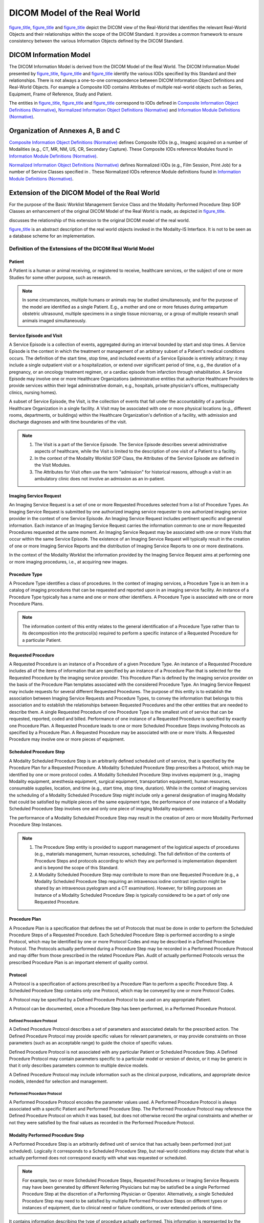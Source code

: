 .. _chapter_7:

DICOM Model of the Real World
=============================

`figure_title <#figure_7-1a>`__, `figure_title <#figure_7-1b>`__ and
`figure_title <#figure_7-3>`__ depict the DICOM view of the Real-World
that identifies the relevant Real-World Objects and their relationships
within the scope of the DICOM Standard. It provides a common framework
to ensure consistency between the various Information Objects defined by
the DICOM Standard.

.. figure:: figures/PS3.3_7-3.svg
   :alt: Model of the Real World for the Purpose of Modality-IS
   Interface
   :name: figure_7-3

   Model of the Real World for the Purpose of Modality-IS Interface

.. _sect_7.1:

DICOM Information Model
-----------------------

The DICOM Information Model is derived from the DICOM Model of the Real
World. The DICOM Information Model presented by
`figure_title <#figure_7-2b>`__, `figure_title <#figure_7-2c>`__ and
`figure_title <#figure_7-2d>`__ identify the various IODs specified by
this Standard and their relationships. There is not always a one-to-one
correspondence between DICOM Information Object Definitions and
Real-World Objects. For example a Composite IOD contains Attributes of
multiple real-world objects such as Series, Equipment, Frame of
Reference, Study and Patient.

The entities in `figure_title <#figure_7-2b>`__,
`figure_title <#figure_7-2c>`__ and `figure_title <#figure_7-2d>`__
correspond to IODs defined in `Composite Information Object Definitions
(Normative) <#chapter_A>`__, `Normalized Information Object Definitions
(Normative) <#chapter_B>`__ and `Information Module Definitions
(Normative) <#chapter_C>`__.

.. _sect_7.2:

Organization of Annexes A, B and C
----------------------------------

`Composite Information Object Definitions (Normative) <#chapter_A>`__
defines Composite IODs (e.g., Images) acquired on a number of Modalities
(e.g., CT, MR, NM, US, CR, Secondary Capture). These Composite IODs
reference Modules found in `Information Module Definitions
(Normative) <#chapter_C>`__.

`Normalized Information Object Definitions (Normative) <#chapter_B>`__
defines Normalized IODs (e.g., Film Session, Print Job) for a number of
Service Classes specified in . These Normalized IODs reference Module
definitions found in `Information Module Definitions
(Normative) <#chapter_C>`__.

.. _sect_7.3:

Extension of the DICOM Model of the Real World
----------------------------------------------

For the purpose of the Basic Worklist Management Service Class and the
Modality Performed Procedure Step SOP Classes an enhancement of the
original DICOM Model of the Real World is made, as depicted in
`figure_title <#figure_7-3>`__.

discusses the relationship of this extension to the original DICOM model
of the real world.

`figure_title <#figure_7-3>`__ is an abstract description of the real
world objects invoked in the Modality-IS Interface. It is not to be seen
as a database scheme for an implementation.

.. _sect_7.3.1:

Definition of the Extensions of the DICOM Real World Model
~~~~~~~~~~~~~~~~~~~~~~~~~~~~~~~~~~~~~~~~~~~~~~~~~~~~~~~~~~

.. _sect_7.3.1.1:

Patient
^^^^^^^

A Patient is a human or animal receiving, or registered to receive,
healthcare services, or the subject of one or more Studies for some
other purpose, such as research.

.. note::

   In some circumstances, multiple humans or animals may be studied
   simultaneously, and for the purpose of the model are identified as a
   single Patient. E.g., a mother and one or more fetuses during
   antepartum obstetric ultrasound, multiple specimens in a single
   tissue microarray, or a group of multiple research small animals
   imaged simultaneously.

.. _sect_7.3.1.2:

Service Episode and Visit
^^^^^^^^^^^^^^^^^^^^^^^^^

A Service Episode is a collection of events, aggregated during an
interval bounded by start and stop times. A Service Episode is the
context in which the treatment or management of an arbitrary subset of a
Patient's medical conditions occurs. The definition of the start time,
stop time, and included events of a Service Episode is entirely
arbitrary; it may include a single outpatient visit or a
hospitalization, or extend over significant period of time, e.g., the
duration of a pregnancy, or an oncology treatment regimen, or a cardiac
episode from infarction through rehabilitation. A Service Episode may
involve one or more Healthcare Organizations (administrative entities
that authorize Healthcare Providers to provide services within their
legal administrative domain, e.g., hospitals, private physician's
offices, multispecialty clinics, nursing homes).

A subset of Service Episode, the Visit, is the collection of events that
fall under the accountability of a particular Healthcare Organization in
a single facility. A Visit may be associated with one or more physical
locations (e.g., different rooms, departments, or buildings) within the
Healthcare Organization's definition of a facility, with admission and
discharge diagnoses and with time boundaries of the visit.

.. note::

   1. The Visit is a part of the Service Episode. The Service Episode
      describes several administrative aspects of healthcare, while the
      Visit is limited to the description of one visit of a Patient to a
      facility.

   2. In the context of the Modality Worklist SOP Class, the Attributes
      of the Service Episode are defined in the Visit Modules.

   3. The Attributes for Visit often use the term "admission" for
      historical reasons, although a visit in an ambulatory clinic does
      not involve an admission as an in-patient.

.. _sect_7.3.1.3:

Imaging Service Request
^^^^^^^^^^^^^^^^^^^^^^^

An Imaging Service Request is a set of one or more Requested Procedures
selected from a list of Procedure Types. An Imaging Service Request is
submitted by one authorized imaging service requester to one authorized
imaging service provider in the context of one Service Episode. An
Imaging Service Request includes pertinent specific and general
information. Each instance of an Imaging Service Request carries the
information common to one or more Requested Procedures requested at the
same moment. An Imaging Service Request may be associated with one or
more Visits that occur within the same Service Episode. The existence of
an Imaging Service Request will typically result in the creation of one
or more Imaging Service Reports and the distribution of Imaging Service
Reports to one or more destinations.

In the context of the Modality Worklist the information provided by the
Imaging Service Request aims at performing one or more imaging
procedures, i.e., at acquiring new images.

.. _sect_7.3.1.4:

Procedure Type
^^^^^^^^^^^^^^

A Procedure Type identifies a class of procedures. In the context of
imaging services, a Procedure Type is an item in a catalog of imaging
procedures that can be requested and reported upon in an imaging service
facility. An instance of a Procedure Type typically has a name and one
or more other identifiers. A Procedure Type is associated with one or
more Procedure Plans.

.. note::

   The information content of this entity relates to the general
   identification of a Procedure Type rather than to its decomposition
   into the protocol(s) required to perform a specific instance of a
   Requested Procedure for a particular Patient.

.. _sect_7.3.1.5:

Requested Procedure
^^^^^^^^^^^^^^^^^^^

A Requested Procedure is an instance of a Procedure of a given Procedure
Type. An instance of a Requested Procedure includes all of the items of
information that are specified by an instance of a Procedure Plan that
is selected for the Requested Procedure by the imaging service provider.
This Procedure Plan is defined by the imaging service provider on the
basis of the Procedure Plan templates associated with the considered
Procedure Type. An Imaging Service Request may include requests for
several different Requested Procedures. The purpose of this entity is to
establish the association between Imaging Service Requests and Procedure
Types, to convey the information that belongs to this association and to
establish the relationships between Requested Procedures and the other
entities that are needed to describe them. A single Requested Procedure
of one Procedure Type is the smallest unit of service that can be
requested, reported, coded and billed. Performance of one instance of a
Requested Procedure is specified by exactly one Procedure Plan. A
Requested Procedure leads to one or more Scheduled Procedure Steps
involving Protocols as specified by a Procedure Plan. A Requested
Procedure may be associated with one or more Visits. A Requested
Procedure may involve one or more pieces of equipment.

.. _sect_7.3.1.6:

Scheduled Procedure Step
^^^^^^^^^^^^^^^^^^^^^^^^

A Modality Scheduled Procedure Step is an arbitrarily defined scheduled
unit of service, that is specified by the Procedure Plan for a Requested
Procedure. A Modality Scheduled Procedure Step prescribes a Protocol,
which may be identified by one or more protocol codes. A Modality
Scheduled Procedure Step involves equipment (e.g., imaging Modality
equipment, anesthesia equipment, surgical equipment, transportation
equipment), human resources, consumable supplies, location, and time
(e.g., start time, stop time, duration). While in the context of imaging
services the scheduling of a Modality Scheduled Procedure Step might
include only a general designation of imaging Modality that could be
satisfied by multiple pieces of the same equipment type, the performance
of one instance of a Modality Scheduled Procedure Step involves one and
only one piece of imaging Modality equipment.

The performance of a Modality Scheduled Procedure Step may result in the
creation of zero or more Modality Performed Procedure Step Instances.

.. note::

   1. The Procedure Step entity is provided to support management of the
      logistical aspects of procedures (e.g., materials management,
      human resources, scheduling). The full definition of the contents
      of Procedure Steps and protocols according to which they are
      performed is implementation dependent and is beyond the scope of
      this Standard.

   2. A Modality Scheduled Procedure Step may contribute to more than
      one Requested Procedure (e.g., a Modality Scheduled Procedure Step
      requiring an intravenous iodine contrast injection might be shared
      by an intravenous pyelogram and a CT examination). However, for
      billing purposes an Instance of a Modality Scheduled Procedure
      Step is typically considered to be a part of only one Requested
      Procedure.

.. _sect_7.3.1.7:

Procedure Plan
^^^^^^^^^^^^^^

A Procedure Plan is a specification that defines the set of Protocols
that must be done in order to perform the Scheduled Procedure Steps of a
Requested Procedure. Each Scheduled Procedure Step is performed
according to a single Protocol, which may be identified by one or more
Protocol Codes and may be described in a Defined Procedure Protocol. The
Protocols actually performed during a Procedure Step may be recorded in
a Performed Procedure Protocol and may differ from those prescribed in
the related Procedure Plan. Audit of actually performed Protocols versus
the prescribed Procedure Plan is an important element of quality
control.

.. _sect_7.3.1.8:

Protocol
^^^^^^^^

A Protocol is a specification of actions prescribed by a Procedure Plan
to perform a specific Procedure Step. A Scheduled Procedure Step
contains only one Protocol, which may be conveyed by one or more
Protocol Codes.

A Protocol may be specified by a Defined Procedure Protocol to be used
on any appropriate Patient.

A Protocol can be documented, once a Procedure Step has been performed,
in a Performed Procedure Protocol.

.. _sect_7.3.1.8.1:

Defined Procedure Protocol
''''''''''''''''''''''''''

A Defined Procedure Protocol describes a set of parameters and
associated details for the prescribed action. The Defined Procedure
Protocol may provide specific values for relevant parameters, or may
provide constraints on those parameters (such as an acceptable range) to
guide the choice of specific values.

Defined Procedure Protocol is not associated with any particular Patient
or Scheduled Procedure Step. A Defined Procedure Protocol may contain
parameters specific to a particular model or version of device, or it
may be generic in that it only describes parameters common to multiple
device models.

A Defined Procedure Protocol may include information such as the
clinical purpose, indications, and appropriate device models, intended
for selection and management.

.. _sect_7.3.1.8.2:

Performed Procedure Protocol
''''''''''''''''''''''''''''

A Performed Procedure Protocol encodes the parameter values used. A
Performed Procedure Protocol is always associated with a specific
Patient and Performed Procedure Step. The Performed Procedure Protocol
may reference the Defined Procedure Protocol on which it was based, but
does not otherwise record the orginal constraints and whether or not
they were satisfied by the final values as recorded in the Performed
Procedure Protocol.

.. _sect_7.3.1.9:

Modality Performed Procedure Step
^^^^^^^^^^^^^^^^^^^^^^^^^^^^^^^^^

A Performed Procedure Step is an arbitrarily defined unit of service
that has actually been performed (not just scheduled). Logically it
corresponds to a Scheduled Procedure Step, but real-world conditions may
dictate that what is actually performed does not correspond exactly with
what was requested or scheduled.

.. note::

   For example, two or more Scheduled Procedure Steps, Requested
   Procedures or Imaging Service Requests may have been generated by
   different Referring Physicians but may be satisfied be a single
   Performed Procedure Step at the discretion of a Performing Physician
   or Operator. Alternatively, a single Scheduled Procedure Step may
   need to be satisfied by multiple Performed Procedure Steps on
   different types or instances of equipment, due to clinical need or
   failure conditions, or over extended periods of time.

It contains information describing the type of procedure actually
performed. This information is represented by the Performed Protocol
that may be defined by one or more Protocol Codes.

A Requested Procedure results in the creation of zero or more Performed
Procedure Steps.

A Scheduled Procedure Step results in the creation of zero or more
Performed Procedure Steps.

The Performed Procedure Step contains information about its state (e.g.,
in progress, discontinued or completed).

A Modality Performed Procedure Step is a Performed Procedure Step that
results from activity (such as the acquisition of images from a Patient
or other Imaging Subject) on a Modality.

It contains information describing the performance of a step of an
imaging procedure, including data about the performance of the procedure
itself, and data for billing and material management.

The Modality Performed Procedure Step contains references to zero or
more Series of Images and other Composite SOP Instances that may be
created as part of the procedure step. A particular Series is part of
only one Modality Performed Procedure Step.

The purpose of the Modality Performed Procedure Step is to report what
was performed; it does not imply any storage semantics. While the MPPS
represents a unit of service within a workflow, the specification of the
workflow itself is beyond the scope of the Standard, and the MPPS does
not identify or control any subsequent activities to be performed.

.. note::

   1. For example, a modality may create both "for processing" images
      for automated analysis and "for presentation" images for human
      review from the same acquisition. The Standard does not specify
      whether the production of these is a single unit of service, or
      two. A single Modality Performed Procedure Step Instance could
      list both the "for processing" images and the "for presentation"
      images, regardless of whether or not both sets of images were
      stored to the same or different AEs, or indeed were stored at all,
      since the MPPS is independent of the storage semantics.
      Alternatively, the modality may treat these two sets of images as
      two separate units of service, and send two separate MPPS
      Instances.

      A Radiation Dose SR from the irradiation events of an acquisition
      could be referenced in the same MPPS Instance as that of the
      acquired images, again irrespective of where such a Radiation Dose
      Structured Report might be transmitted, if at all. Alternatively,
      the modality may treat the production of the Radiation Dose SR as
      a separate unit of service, and report it in a distinct MPPS.

      Another example is the case of thin and thick slice CT images
      acquired from the same acquisition (raw) data. When the
      reconstruction of both sets of images is prospectively defined and
      automatically initiated by the protocol selection, then both sets
      might be referenced from a single MPPS Instance. However, if the
      reconstruction of one or the other set is performed
      retrospectively by manual intervention some time after the
      acquisition MPPS had been completed, the subsequent Instances will
      necessarily be referenced in a new MPPS Instance, since the
      acquisition MPPS cannot be modified once completed.

   2. The completion of an MPPS may be a significant event that triggers
      or enables downstream activity, but it is not the intent to
      require the modality to be configured to "manage" such activity.
      The "units of service" that the modality describes in an MPPS, and
      how the modality relates those Performed Procedure Steps to
      Scheduled Procedure Steps, are implementation decisions beyond the
      scope of the Standard. The IHE Radiology Scheduled Workflow
      Profile provides additional guidance for implementation.

   3. An MPPS may describe Instances that were acquired but that have
      not been, nor may ever be, stored. For example, a modality may be
      capable of storing a CT acquisition as multiple single-frame CT
      Image Storage SOP Instances, as a single multi-frame Enhanced CT
      Image Storage SOP Instance, or as several Enhanced CT Image
      Storage SOP Instances that together comprise a Concatenation. An
      MPPS may describe all three possibilities, even though only one
      choice may ultimately be stored, perhaps depending on the
      negotiated capabilities of the storage recipient. Alternatively,
      separate MPPS Instances could be used for different storage SOP
      Classes.

   4. The MPPS contains only the Instances that the modality created,
      not Instances converted and created subsequently in response to a
      query (e.g., during legacy conversion).

   5. The MPPS is not a substitute for, nor is equivalent to, a Storage
      Commitment request, nor an Instance Availability Notification.

.. _sect_7.3.1.10:

General Purpose Scheduled Procedure Step (Retired)
^^^^^^^^^^^^^^^^^^^^^^^^^^^^^^^^^^^^^^^^^^^^^^^^^^

Retired. See
`PS3.3-2011 <ftp://medical.nema.org/MEDICAL/Dicom/2011/11_03pu.pdf>`__.

.. _sect_7.3.1.11:

General Purpose Performed Procedure Step (Retired)
^^^^^^^^^^^^^^^^^^^^^^^^^^^^^^^^^^^^^^^^^^^^^^^^^^

Retired. See
`PS3.3-2011 <ftp://medical.nema.org/MEDICAL/Dicom/2011/11_03pu.pdf>`__.

.. _sect_7.3.1.12:

Workitem (Retired)
^^^^^^^^^^^^^^^^^^

Retired. See
`PS3.3-2011 <ftp://medical.nema.org/MEDICAL/Dicom/2011/11_03pu.pdf>`__.

.. _sect_7.3.1.13:

Clinical Document
^^^^^^^^^^^^^^^^^

A Clinical Document is a part of the medical record of a Patient. A
Clinical Document is a documentation of clinical observations and
services and has the following characteristics:

-  Persistence - A clinical document continues to exist in an unaltered
   state, for a time period defined by local and regulatory
   requirements.

-  Stewardship - A clinical document is maintained by an organization
   entrusted with its care.

-  Potential for authentication - A clinical document is an assemblage
   of information that is intended to be legally authenticated.

-  Context - A clinical document establishes the default context for its
   contents.

-  Wholeness - Authentication of a clinical document applies to the
   whole and does not apply to portions of the document without the full
   context of the document.

-  Human readability - A clinical document is human readable.

.. note::

   This definition is from ANSI/HL7 CDA R1.0-2000, and HL7 v3 CDA
   R2-2005.

Clinical Documents may provide significant context for the performance
of imaging and related procedures, e.g., patient clinical history,
pre-imaging-procedure lab test results, or patient advance medical
directives.

Clinical Documents may be associated with Service Episodes, Service
Requests, Requested Procedures, or other entities subsidiary to the
Patient in the Real-World Model. Such associations are not explicitly
modeled for the purposes of the Modality-IS context.

Clinical Documents are one sub-class of the class of healthcare
Structured Documents; Structured Documents, in general, are not
necessarily related to a Patient. Structured Documents may be used for
imaging procedure operational instructions, e.g., in product labeling,
Procedure Plans, or patient care plans.

.. note::

   1. The format and semantics of Structured Documents, including
      Clinical Documents, are defined outside the scope of the DICOM
      Standard (e.g., by HL7). DICOM provides the means to reference
      Structured Documents within the Modality-IS context.

   2. The general class of Structured Documents is not modeled in the
      Real-World Model; only specific sub-classes, e.g., Clinical
      Documents, are modeled.

.. _sect_7.4:

Extension of the DICOM Model of the Real World for the General Purpose Worklist (Retired)
-----------------------------------------------------------------------------------------

Retired. See
`PS3.3-2011 <ftp://medical.nema.org/MEDICAL/Dicom/2011/11_03pu.pdf>`__.

.. _sect_7.5:

Organizing Large Sets of Information
------------------------------------

For the purpose of accommodating large sets of frames in Multi-frame
Image SOP Instances the Real-World Entity Relationship Diagram has been
extended to describe the relationships of these instances: Concatenation
(see `Concatenation <#sect_7.5.1>`__) and Dimension Organization (see
`Dimension Organization <#sect_7.5.2>`__).
`figure_title <#figure_7.5-1>`__ depicts the additions to
`figure_title <#figure_7-1a>`__.

.. figure:: figures/PS3.3_7.5-1.svg
   :alt: Extension of the Real World Model with Concatenations and
   Dimensions
   :name: figure_7.5-1

   Extension of the Real World Model with Concatenations and Dimensions

.. _sect_7.5.1:

Concatenation
~~~~~~~~~~~~~

For implementation specific reasons (such as practical limits on the
maximum size of an individual SOP Instance) the content of a multi-frame
image may need to be split into more than one SOP Instance. These SOP
Instances together form a Concatenation, which is a group of SOP
Instances within a Series that is uniquely identified by Concatenation
UID (0020,9161).

.. _sect_7.5.2:

Dimension Organization
~~~~~~~~~~~~~~~~~~~~~~

The Dimension Organization contains a set of dimensions. A dimension is
a set of Attributes that change on a per-frame basis in a manner that is
known before the image is acquired, are defined by the generating
application and are especially intended for presentation. Other
Attributes may also change on a per-frame basis but if they are not
present in the Dimension Organization, they are not considered
significant as a dimension for organizational purposes.

Receiving applications shall use the order of dimensions for guidance
when presenting images if the `Multi-frame Dimension
Module <#sect_C.7.6.17>`__ is present. The first Item of the Dimension
Index Sequence shall be the slowest varying index.

.. note::

   See `Multi-frame Dimension Module <#sect_C.7.6.17>`__ for an example.

.. _sect_7.6:

Extension of the DICOM Model of the Real World for Clinical Trials and Research
-------------------------------------------------------------------------------

The DICOM Model of the Real World is extended for Clinical Trials and
research with the addition of several objects whose relationships to
each other and existing DICOM Real World objects are shown in
`figure_title <#figure_7.6-1>`__.

Attributes of the Clinical Trial Sponsor, Clinical Trial Protocol,
Clinical Trial Subject, and Clinical Trial Site objects are represented
in the `Clinical Trial Subject Module <#sect_C.7.1.3>`__ within the
Patient IOD. Attributes of the Clinical Trial Time Point object are
represented in the `Clinical Trial Study Module <#sect_C.7.2.3>`__
within the Study IOD. The Clinical Trial Coordinating Center Attribute
is represented in the `Clinical Trial Series Module <#sect_C.7.3.2>`__
within Image IODs.

.. _sect_7.6.1:

Clinical Trial and Research Information Entities
~~~~~~~~~~~~~~~~~~~~~~~~~~~~~~~~~~~~~~~~~~~~~~~~

For the purpose of Clinical Trial and Research Information, an extension
of the DICOM Model of the Real World is made, as depicted in
`figure_title <#figure_7.6-1>`__.

.. _sect_7.6.1.1:

Clinical Trial Sponsor
^^^^^^^^^^^^^^^^^^^^^^

A Clinical Trial Sponsor identifies the agency, group, or institution
responsible for conducting and/or funding the clinical trial or
research, and for assigning a Protocol Identifier.

.. _sect_7.6.1.2:

Clinical Trial Protocol
^^^^^^^^^^^^^^^^^^^^^^^

A Clinical Trial Protocol identifies the investigational Protocol in
which the Subject has been enrolled. The Protocol has a Protocol
Identifier and Protocol Name, as well as information related to Ethics
Committee, Institutional Review Board (IRB) or Institutional Animal Care
and Use Committees (IACUC) approval.

.. _sect_7.6.1.3:

Clinical Trial Subject
^^^^^^^^^^^^^^^^^^^^^^

A Clinical Trial Subject identifies the Patient who is enrolled as a
Subject in the investigational Protocol.

.. _sect_7.6.1.4:

Clinical Trial Site
^^^^^^^^^^^^^^^^^^^

A Clinical Trial Site identifies the location or institution at which
the Subject is treated or evaluated and that is responsible for
submitting clinical trial or research data. Images and/or clinical trial
data may be collected for a given Subject at alternate institutions,
e.g., follow-up scans at a satellite imaging center, but the Clinical
Trial Site represents the primary location for Patient management and
data submission in the context of a clinical trial or research. In
pre-clinical research with small animals, it is typically the single
laboratory or shared resource facility.

.. _sect_7.6.1.5:

Clinical Trial Time Point
^^^^^^^^^^^^^^^^^^^^^^^^^

The Clinical Trial Time Point identifies an imaging Study within the
context of a series of longitudinal data acquisitions in an
investigational protocol. A Time Point defines a set of Studies that are
grouped together as a clinical time point or submission in a clinical
trial or for other research.

.. _sect_7.6.1.6:

Clinical Trial Coordinating Center
^^^^^^^^^^^^^^^^^^^^^^^^^^^^^^^^^^

The Clinical Trial Coordinating Center identifies the institution
responsible for coordinating the collection, management, processing,
and/or analysis of images and associated data for Subjects enrolled in a
clinical trial or research. Within a given Clinical Trial Protocol,
there may be multiple Clinical Trial Coordinating Centers, each handling
different aspects of the clinical data submitted by the Clinical Trial
Sites. In pre-clinical research with small animals, it may be a facility
where post processing is performed, separate from the laboratory where
the data is acquired.

.. _sect_7.7:

Extension of the DICOM Model of the Real World for Hanging Protocols
--------------------------------------------------------------------

See `DICOM Model of the Real World for Non-Patient-Related
Information <#sect_7.13>`__.

.. note::

   The specifications of this section have been consolidated into the
   Real World Model for Non-Patient-Related Information.

.. _sect_7.8:

Extension of the DICOM Model of the Real World for Color Palettes
-----------------------------------------------------------------

See `DICOM Model of the Real World for Non-Patient-Related
Information <#sect_7.13>`__.

.. note::

   The specifications of this section have been consolidated into the
   Real World Model for Non-Patient-Related Information.

.. _sect_7.9:

Extension of the DICOM Model of the Real World for Specimens
------------------------------------------------------------

The DICOM Model of the Real World is extended for Specimens with the
addition of several objects whose relationships to each other and
existing DICOM Real World objects are shown in
`figure_title <#figure_7.9-1>`__.

Attributes of the Specimen, Container, Component and Preparation Step
objects are represented in the `Specimen Module <#sect_C.7.6.22>`__
within the Image IODs.

.. _sect_7.9.1:

Specimen
~~~~~~~~

A physical object (or a collection of objects) is a specimen when the
laboratory considers it a single discrete, uniquely identified unit that
is the subject of one or more steps in the laboratory (diagnostic)
workflow.

.. _sect_7.9.2:

Container
~~~~~~~~~

Specimen containers (or just "containers") play an important role in
laboratory (diagnostic) processes. In most, but not all, process steps,
specimens are held in containers, and a container often carries its
specimen's ID. Sometimes the container becomes intimately involved with
the specimen (e.g., a paraffin block), and in some situations (such as
examining tissue under the microscope) the container (the slide and
coverslip) become part of the optical path.

.. _sect_7.9.3:

Container Component
~~~~~~~~~~~~~~~~~~~

Containers are often made up of components. For example, a "slide" is
container that is made up of the glass slide, the coverslip and the
"glue" the binds them together.

.. _sect_7.9.4:

Preparation Step
~~~~~~~~~~~~~~~~

Before a slide is imaged, the preparation of the specimen (including
sampling, processing and staining) will take place. Specimen preparation
is described as a sequence of time-stamped process steps. Multiple steps
are possible, and may include sampling from ancestor specimens.

.. _sect_7.10:

Extension of DICOM Model of the Real World for Implant Templates
----------------------------------------------------------------

See `DICOM Model of the Real World for Non-Patient-Related
Information <#sect_7.13>`__.

.. note::

   The specifications of this section have been consolidated into the
   Real World Model for Non-Patient-Related Information.

.. _sect_7.11:

Extension of the DICOM Model of the Real World for the Unified Procedure Step (UPS)
-----------------------------------------------------------------------------------

The DICOM Model of the Real World is extended with the addition of a
Unified Procedure Step object whose relationship to existing DICOM Real
World objects is shown in `figure_title <#figure_7.11-1>`__.

.. _sect_7.11.1:

Unified Procedure Step
~~~~~~~~~~~~~~~~~~~~~~

A Unified Procedure Step (UPS) represents an arbitrary unit of service.
Unified Procedure Steps are generally scheduled in response to a
Requested Procedure, although a UPS may be triggered by other events,
such as a scheduled calibration, completion of prior work in a pipeline,
etc.

The Unified Procedure Step (UPS) unifies the details of the procedure
step that has been requested, the progress details during performance,
and the details of the procedure step actually performed. The details
can describe the specific service activity, the subject and/or data
acted on, the originator and context of the request, the
human/equipment/application resources involved, the priority, date, time
and location of the activity, and references to resulting output data.

Normally the details about the activity as performed correspond to the
details of the activity as requested, however real-world conditions may
dictate that what is actually performed does not correspond exactly with
what was requested or scheduled.

.. _sect_7.11.2:

Worklist
~~~~~~~~

A Worklist is an arbitrary collection of Unified Procedure Steps that
share a common worklist label.

.. _sect_7.12:

Extension of The DICOM Model of The Real World For Display System
-----------------------------------------------------------------

The DICOM Model of the Real World is extended for Display System with
the addition of an entity that is separate from the rest of the DICOM
Real World objects, as shown in `figure_title <#figure_7.12-1>`__. A
Display System is not associated with any specific objects in the
existing DICOM Information model, because it is not associated with a
specific Patient. One Display System object is included in a Display
System IOD.

A Display Subsystem represents the target of a Display QA task such as
calibration. For example, a PACS reading station with one color
controller driving one display, and 4 grayscale displays each driven by
two controllers is modeled as 5 Display Subsystems, each of which can be
the target of a Display QA task. A tablet represents one Display System
with a Display Device but no externally exposed controller. Although
Display Subsystem may include components beyond the Display Device, this
Model focuses on the Display Device only.

`figure_title <#figure_7.12-2>`__ illustrates how the composition of
Display Subsystems is represented in the Display System IOD.

.. _sect_7.13:

DICOM Model of the Real World for Non-Patient-Related Information
-----------------------------------------------------------------

The DICOM Model of the Real World is extended for a variety of
non-patient-related information with the specification of entities that
are generally separate from the rest of the DICOM Real World Information
Model. These information entities are not associated with a specific
Patient. While there may be entity relationships, there is no hierarchy
applied to these entities.

.. _sect_7.13.1:

Hanging Protocol Information Entity
~~~~~~~~~~~~~~~~~~~~~~~~~~~~~~~~~~~

A Hanging Protocol Information Entity specifies the viewing preferences
of a specific user or group, for a specific type of Study (Modality,
Anatomy, Laterality combination, and optionally Procedure, and/or
Reason). A Hanging Protocol definition includes descriptors that
identify the Hanging Protocol, the creator, the type of Study it
addresses, the type of image sets to display, the intended display
environment, and the intended layout for the screen(s).

The Hanging Protocol IE does not have any relationships with other
Information Entities. See `figure_title <#figure_7.13-1>`__.

.. _sect_7.13.2:

Color Palette Information Entity
~~~~~~~~~~~~~~~~~~~~~~~~~~~~~~~~

A Color Palette Information Entity specifies a color palette suitable
for application to an image with a single channel of information
(grayscale) to render it in color, i.e., pseudo-coloring.

The Color Palette IE may be referenced by Image or Presentation State
Information Entities. See `figure_title <#figure_7.13-2>`__.

The Color Palette IOD instantiates the Color Palette IE only.

.. _sect_7.13.3:

Implant Related Information Entities
~~~~~~~~~~~~~~~~~~~~~~~~~~~~~~~~~~~~

.. _sect_7.13.3.1:

Implant Template Information Entity
^^^^^^^^^^^^^^^^^^^^^^^^^^^^^^^^^^^

An Implant Template Information Entity specifies a 2D- and/or
3D-template representing a physical implant. The IE specifies mechanisms
for implant assembly, i.e., the rigid connection of two or more
implants.

The Implant Template IE may be related to a Surface IE (see `Surface
IE <#sect_A.1.2.18>`__) or to an Encapsulated Document IE (see
`Encapsulated Document IE <#sect_A.1.2.16>`__) for the specification of
the 2D- or 3D-template.

The Implant Template IE may be related to a Frame of Reference IE (see
`Frame of Reference IE <#sect_A.1.2.5>`__) to support registration of
the template with Patient anatomical landmarks in a separate Frame of
Reference.

The Implant Template IE may be related to an Implant Assembly Template
IE for the specification of multi-part assemblies. The Implant Template
IE may be related to an Implant Template Group IE for shared management
of a set of templates.

See `figure_title <#figure_7.13-3>`__.

.. _sect_7.13.3.2:

Implant Assembly Template Information Entity
^^^^^^^^^^^^^^^^^^^^^^^^^^^^^^^^^^^^^^^^^^^^

An Implant Assembly Template Information Entity specifies how to combine
several implants to fulfill a certain purpose.

The Implant Assembly Template IE is related to Implant Template IEs.

.. _sect_7.13.3.3:

Implant Template Group Information Entity
^^^^^^^^^^^^^^^^^^^^^^^^^^^^^^^^^^^^^^^^^

An Implant Template Group Information Entity specifies a set of Implant
Templates for shared specification and management. It facilitates
browsing through a set of similar implants by providing similar matching
coordinates, and by ordering the referenced templates by dimensional
size or similar attributes.

The Implant Template Group IE is related to Implant Template IEs.

.. _sect_7.13.4:

Extension of The DICOM Model of The Real World For Protocol Storage
~~~~~~~~~~~~~~~~~~~~~~~~~~~~~~~~~~~~~~~~~~~~~~~~~~~~~~~~~~~~~~~~~~~

The DICOM Model of the Real World is extended with the addition of
Defined Procedure Protocol and Performed Procedure Protocol objects
whose whose relationship to existing DICOM Real World objects is shown
in `figure_title <#figure_7.13.4-1>`__.

Note that the information in the Equipment IE describes the equipment
that created the Instance. The information in the Protocol Parameters
may describe the equipment on which the protocol is intended to be
executed which may or may not be the same as the equipment that created
the Instance.

.. _sect_7.13.5:

Approval Information Entity
~~~~~~~~~~~~~~~~~~~~~~~~~~~

An Approval Information Entity describes an approval of an Instance.

.. _sect_7.14:

Extension of The DICOM Model of The Real-world for Radiotherapy Second Generation Information Objects
-----------------------------------------------------------------------------------------------------

For the purpose of RT Second Generation SOP Classes the DICOM Model of
the Real-World is described in this section. This subset of the
real-world model covers the requirements for transferring information
about planned and performed radiotherapeutic treatments and associated
data.

`figure_title <#figure_7.14-1>`__ describes the most important elements
involved in the radiotherapy domain in DICOM.

.. note::

   1. IODs which contain a representation of Volumes, Surfaces, Lines,
      Points can be annotated by an RT Segment Annotation.

   2. For better readability the diagram only contains the most
      important relationships, e.g. all objects have a relation to the
      Patient, but not all of these relationships are part of this
      diagram.

.. _sect_7.14.1:

RT Course
~~~~~~~~~

The RT Course is a top-level entity that represents a radiotherapy
treatment course, usually specified in one or more RT Prescriptions,
generally for a defined tumor or group of tumors. A patient undergoing
treatments of radiotherapy has one treatment course at a time. The RT
Course may consist of several RT Treatment Phases (possibly with breaks
of treatment in between them). Each treatment phase may consist of one
or more RT Treatment Sessions. An RT Treatment Session is delivered in
one patient visit to a venue with a treatment machine and will typically
deliver a fraction of one or more RT Radiation Sets. A new RT Course is
administered, when the patient is treated for a re-occurrence or a new
tumor site - typically after a period of a year or more after the
previous RT Course has been finished.

The RT Course can be thought of as a container collecting all major
objects which are relevant to this course. The RT Physician Intent and
RT Radiation Sets reference other companion objects necessary to
prepare, conduct and review the treatment. Timing information (start
dates and phasing of treatment, breaks etc.) are also part of the RT
Course information. Additionally it contains information of the ongoing
status in treatment planning and delivery. The RT Course is a dynamic
object that represents the current status of the patient"s treatment.

The RT Course may also include information about previously conducted
treatments by referencing previous RT Course objects or by directly
recording the information in Attributes.

.. _sect_7.14.2:

RT Physician Intent
~~~~~~~~~~~~~~~~~~~

The RT Physician Intent describes how the physician wishes to achieve
curative or palliative therapy. This information includes, but is not
limited to the use of external radiation therapy or brachytherapy, total
and fractional doses and fractionation schemes, treatment sites,
Dosimetric Objectives, envisioned treatment technique, beam energy or
isotopes, and patient setup notes.

.. _sect_7.14.3:

Conceptual Volume
~~~~~~~~~~~~~~~~~

The Conceptual Volume is a reference to a certain anatomical region or
point. Conceptual Volumes may or may not have a representation in
segmented images. In most cases they will be related to one or more
volumetric representations in various image sets taken at different
times.

For example, during a radiotherapy course at the time of prescription,
physicians specify regions to which dose is prescribed. Subsequently
these regions are referenced in other objects in order to track
calculated and delivered dose in the course of treatment. This
referencing capability is provided by the Conceptual Volume.

.. _sect_7.14.4:

RT Segment Annotation
~~~~~~~~~~~~~~~~~~~~~

The RT Segment Annotation annotates segmented regions defined in other
SOP Instances with radiotherapy-specific information about the role and
RT-specific types of the regions (e.g. clinical target volume, organ at
risk, bolus) , and other information such as density definitions. An RT
Segment Annotation SOP Instance may reference any geometric
general-purpose representation entity defined by DICOM.

.. _sect_7.14.5:

RT Radiation Set
~~~~~~~~~~~~~~~~

An RT Radiation Set is a collection of RT Radiations. An RT Radiation
Set defines a Radiotherapy treatment fraction, which will be applied one
or more times. The RT Radiation Set is delivered by delivering the
radiation of all referenced RT Radiations.

Parallel and intermittent fractionation schemes, e.g. treatment of
several target sites with different timing schemes, are represented by
multiple RT Radiation Sets.

.. _sect_7.14.6:

RT Radiation
~~~~~~~~~~~~

An RT Radiation is a contiguous set of Control Points, describing
machine and positioning parameters to be applied during treatment
delivery. An RT Radiation describes one portion of an RT Radiation Set
and represents an single-fraction delivery of therapeutic radiation
intended to be delivered in an indivisible manner. An RT Radiation is
typically referred to in end-user terminology as a beam (in external
beam treatment) or a catheter (in brachytherapy).

.. _sect_7.14.7:

RT Radiation Record
~~~~~~~~~~~~~~~~~~~

The RT Radiation Record records actual treatment parameters that have
been applied during the delivery of an RT Radiation in the context of a
specific fraction. Typically, those parameters are the same as those
described within an RT Radiation, but may differ due to therapist
decisions and/or circumstances of the delivery technology and/or for
various other reasons.

.. _sect_7.14.8:

RT Treatment Phase
~~~~~~~~~~~~~~~~~~

An RT Course may be divided into multiple RT Treatment Phases. Each RT
Treatment Phase represents a period of time during which a defined
number of RT Treatment Fractions are delivered by RT Radiation Sets in
order to reach a specific treatment goal (see `RT Fractionation, RT
Fractionation Scheme <#sect_7.14.9>`__ and `RT Treatment Session, RT
Treatment Fraction <#sect_7.14.10>`__).

An RT Treatment Phase also defines the chronological relationship
between RT Radiation Sets that are concurrently and/or subsequently
treated.

.. _sect_7.14.9:

RT Fractionation, RT Fractionation Scheme
~~~~~~~~~~~~~~~~~~~~~~~~~~~~~~~~~~~~~~~~~

Fractionation describes the splitting of a course of therapeutic
radiation delivery into multiple sessions. Each session may consist of
the delivery of one or more RT Radiation Sets. The temporal pattern of
session is called a fractionation scheme.

Further descriptions and examples of this such schemes can seen in `RT
Treatment Session, RT Treatment Fraction <#sect_7.14.10>`__.

.. _sect_7.14.10:

RT Treatment Session, RT Treatment Fraction
~~~~~~~~~~~~~~~~~~~~~~~~~~~~~~~~~~~~~~~~~~~

An RT Treatment Session is a collection of RT treatment events which are
performed in a contiguous manner without any break in-between (other
than time needed for required preparations) during a single Visit. It
denotes the time period between the patient entering the treatment room
and leaving the treatment room. In a treatment session one or more RT
Radiation Sets (RSet in `figure_title <#figure_7.14-2>`__) may be
treated. An RT Treatment Session may also include imaging. A group of
radiation deliveries that are separated by an intentional delay to
accommodate radiobiological recovery effects are considered separate
Treatment Sessions.

Each treatment of an RT Radiation Set is labeled as an RT Treatment
Fraction (often abbreviated as Fx) with a fraction number starting with
1 at the first RT Treatment Session in which the RT Radiation Set is
delivered, incremented by 1 at each subsequent treatment session.

An RT Treatment Fraction is the delivery of a portion of the total dose
(whose delivery is defined by an RT Radiation Set) which has been
divided equally into smaller doses to be delivered over a period of time
(e.g. daily for 4-6 weeks). In radiotherapy, this division of dose over
a period of time is known as dose fractionation.

Partial treatments annotate RT Treatment Fractions, that are not
completely performed for any reason (e.g. patient sickness, delivery
device breakdown). The remainder of the RT Treatment Session is usually
delivered at a later time.This remaining portion has the same fraction
number as the one of the Partial Treatment Session. Further treatments
will start a new RT Treatment Fraction with an incremented fraction
number.

In `figure_title <#figure_7.14-3>`__, the shaded areas of each Radiation
Set represent the portion where dose is actually delivered. Partially
shaded Radiation Sets therefore represents a partial treatment.

.. _sect_7.14.11:

Dosimetric Objective
~~~~~~~~~~~~~~~~~~~~

The Dosimetric Objective Macro specifies an intended goal to be used in
the definition of the dosimetric plan for plan optimization etc.
Dosimetric Objectives may define limits which affect the dose, such as
dose volume constraints, minimum or maximum dose, treatment time or MU
limits, and radiobiologic effects.

